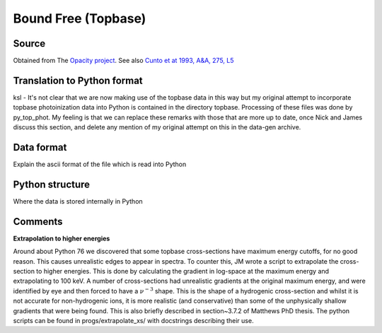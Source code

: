 Bound Free (Topbase)
####################


Source
======

Obtained from The `Opacity project <http://cdsweb.u-strasbg.fr/topbase/topbase.html>`_. See also `Cunto et at 1993, A&A, 275, L5 <http://articles.adsabs.harvard.edu/full/1993A%26A...275L...5C>`_


Translation to Python format
============================

ksl - It's not clear that we are now making use of the topbase data in this way but my original attempt to incorporate topbase photoinization data into Python is contained in the directory topbase. Processing of these files was done by py_top_phot. My feeling is that we can replace these remarks with those that are more up to date, once Nick and James discuss this section, and delete any mention of my original attempt on this in the data-gen archive.



Data format
===========
Explain the ascii format of the file which is read into Python

Python structure
================
Where the data is stored internally in Python

Comments
========

**Extrapolation to higher energies**

Around about Python 76 we discovered that some topbase cross-sections have maximum energy cutoffs, for no good reason.
This causes unrealistic edges to appear in spectra. To counter this, JM wrote a 
script to extrapolate the cross-section to higher energies. This is done by 
calculating the gradient in log-space at the maximum energy and extrapolating
to 100 keV. A number of cross-sections had unrealistic gradients at the original 
maximum 
energy, and were identified by eye and then forced to have a :math:`\nu^{-3}` shape.
This is the shape of a hydrogenic cross-section and whilst it is not accurate 
for non-hydrogenic ions, it is more realistic (and conservative) than some of 
the unphysically shallow gradients that were being found.
This is also briefly described in section~3.7.2 of Matthews PhD thesis.
The python scripts can be found in progs/extrapolate\_xs/ 
with docstrings describing their use.

